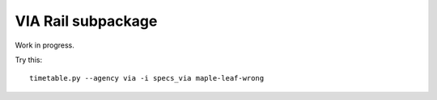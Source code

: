 VIA Rail subpackage
-------------------

Work in progress.

Try this::

  timetable.py --agency via -i specs_via maple-leaf-wrong
